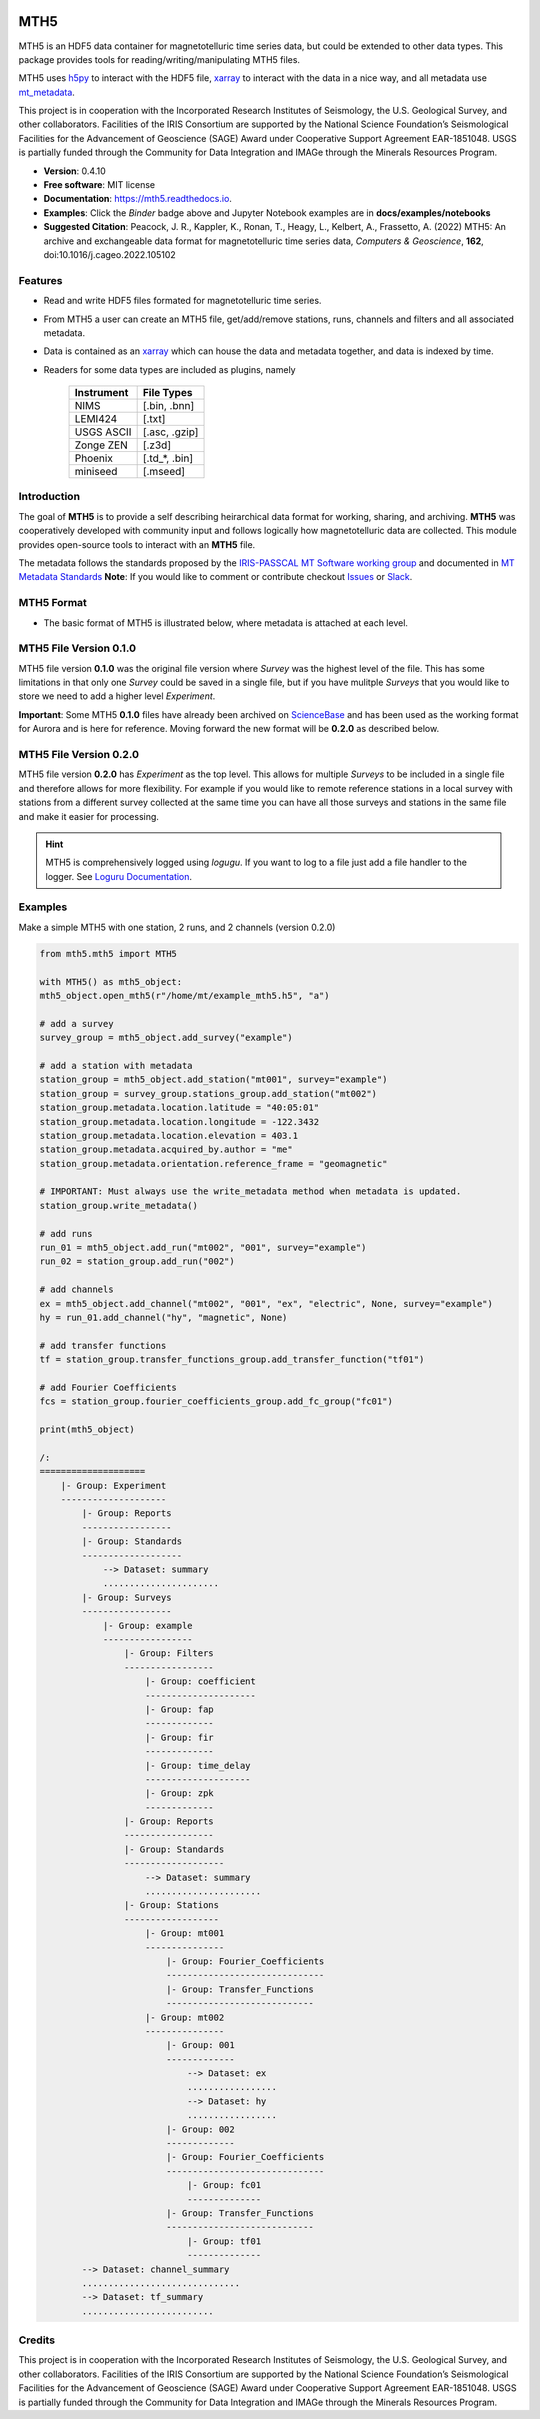 .. image:: https://img.shields.io/pypi/v/mth5.svg
    :target: https://pypi.python.org/pypi/mth5

.. image:: https://img.shields.io/conda/v/conda-forge/mth5.svg
    :target: https://anaconda.org/conda-forge/mth5

.. image:: https://img.shields.io/badge/License-MIT-yellow.svg
    :target: https://code.chs.usgs.gov/jpeacock/mth5/-/new/master/LICENSE

.. image:: https://readthedocs.org/projects/mth5/badge/?version=latest
    :target: https://mth5.readthedocs.io/en/latest/?badge=latest)
		
.. image:: https://codecov.io/gh/kujaku11/mth5/branch/master/graph/badge.svg?token=XU5QSRM1ZO
    :target: https://codecov.io/gh/kujaku11/mth5

.. image:: https://zenodo.org/badge/283883448.svg
    :target: https://zenodo.org/badge/latestdoi/283883448

.. image:: https://mybinder.org/badge_logo.svg
    :target: https://mybinder.org/v2/gh/kujaku11/mth5/master
	
MTH5
====

MTH5 is an HDF5 data container for magnetotelluric time series data, but could be extended to other data types.  This package provides tools for reading/writing/manipulating MTH5 files.

MTH5 uses `h5py <https://www.h5py.org/>`_ to interact with the HDF5 file, `xarray <http://xarray.pydata.org/en/stable/>`_ to interact with the data in a nice way, and all metadata use `mt_metadata <https://github.com/kujaku11/mt_metadata>`_. 

This project is in cooperation with the Incorporated Research Institutes of Seismology, the U.S. Geological Survey, and other collaborators.  Facilities of the IRIS Consortium are supported by the National Science Foundation’s Seismological Facilities for the Advancement of Geoscience (SAGE) Award under Cooperative Support Agreement EAR-1851048.  USGS is partially funded through the Community for Data Integration and IMAGe through the Minerals Resources Program.  

* **Version**: 0.4.10
* **Free software**: MIT license
* **Documentation**: `<https://mth5.readthedocs.io>`_.
* **Examples**: Click the `Binder` badge above and Jupyter Notebook examples are in **docs/examples/notebooks**
* **Suggested Citation**: Peacock, J. R., Kappler, K., Ronan, T., Heagy, L.,  Kelbert, A., Frassetto, A. (2022) MTH5: An archive and exchangeable data format for magnetotelluric time series data, *Computers & Geoscience*, **162**, doi:10.1016/j.cageo.2022.105102


Features
--------

* Read and write HDF5 files formated for magnetotelluric time series.
* From MTH5 a user can create an MTH5 file, get/add/remove stations, runs, channels and filters and all associated metadata.
* Data is contained as an `xarray <http://xarray.pydata.org/en/stable/index.html>`_ which can house the data and metadata together, and data is indexed by time.
* Readers for some data types are included as plugins, namely

	=============== =============
	Instrument      File Types   
	=============== =============
	NIMS            [.bin, .bnn] 
	LEMI424         [.txt]        
	USGS ASCII      [.asc, .gzip]
	Zonge ZEN       [.z3d]       
	Phoenix         [.td_*, .bin]
	miniseed        [.mseed]
	=============== =============

Introduction
-------------

The goal of **MTH5** is to provide a self describing heirarchical data format for working, sharing, and archiving.  **MTH5** was cooperatively developed with community input and follows logically how magnetotelluric data are collected.  This module provides open-source tools to interact with an **MTH5** file.  


The metadata follows the standards proposed by the `IRIS-PASSCAL MT Software working group <https://www.iris.edu/hq/about_iris/governance/mt_soft>`_ and
documented in `MT Metadata Standards <https://doi.org/10.5066/P9AXGKEV>`_
**Note**: If you would like to comment or contribute checkout `Issues <https://github.com/kujaku11/mth5/issues>`_ or `Slack <simpeg.slack.com>`_.   

MTH5 Format
-----------

-  The basic format of MTH5 is illustrated below, where metadata is attached at each level.

MTH5 File Version 0.1.0
------------------------

.. image:: source/images/example_mt_file_structure.svg
   
MTH5 file version **0.1.0** was the original file version where `Survey` was the highest level of the file.  This has some limitations in that only one `Survey` could be saved in a single file, but if you have mulitple `Surveys` that you would like to store we need to add a higher level `Experiment`.  

**Important**: Some MTH5 **0.1.0** files have already been archived on `ScienceBase <https://www.sciencebase.gov/catalog/>`_ and has been used as the working format for Aurora and is here for reference.  Moving forward the new format will be **0.2.0** as described below.
   
   
MTH5 File Version 0.2.0
-------------------------
   
.. image:: source/images/example_mt_file_structure_v2.svg

   
MTH5 file version **0.2.0** has `Experiment` as the top level.  This allows for multiple `Surveys` to be included in a single file and therefore allows for more flexibility.  For example if you would like to remote reference stations in a local survey with stations from a different survey collected at the same time you can have all those surveys and stations in the same file and make it easier for processing.

.. hint:: MTH5 is comprehensively logged using `logugu`. If you want to log to a file just add a file handler to the logger. See `Loguru Documentation <https://loguru.readthedocs.io/en/stable/index.html>`_.

Examples
-----------

Make a simple MTH5 with one station, 2 runs, and 2 channels (version 0.2.0)

.. code-block:: python

	from mth5.mth5 import MTH5

	with MTH5() as mth5_object:
    	mth5_object.open_mth5(r"/home/mt/example_mth5.h5", "a")
    
    	# add a survey
    	survey_group = mth5_object.add_survey("example")
    
    	# add a station with metadata
    	station_group = mth5_object.add_station("mt001", survey="example")
    	station_group = survey_group.stations_group.add_station("mt002")
    	station_group.metadata.location.latitude = "40:05:01"
    	station_group.metadata.location.longitude = -122.3432
    	station_group.metadata.location.elevation = 403.1
    	station_group.metadata.acquired_by.author = "me"
    	station_group.metadata.orientation.reference_frame = "geomagnetic"
    
    	# IMPORTANT: Must always use the write_metadata method when metadata is updated.
    	station_group.write_metadata()
    
    	# add runs
    	run_01 = mth5_object.add_run("mt002", "001", survey="example")
    	run_02 = station_group.add_run("002")
    
    	# add channels
    	ex = mth5_object.add_channel("mt002", "001", "ex", "electric", None, survey="example")
    	hy = run_01.add_channel("hy", "magnetic", None)
    	
    	# add transfer functions
    	tf = station_group.transfer_functions_group.add_transfer_function("tf01")
    	
    	# add Fourier Coefficients
    	fcs = station_group.fourier_coefficients_group.add_fc_group("fc01")
    
    	print(mth5_object)
    
    	/:
        ====================
            |- Group: Experiment
            --------------------
                |- Group: Reports
                -----------------
                |- Group: Standards
                -------------------
                    --> Dataset: summary
                    ......................
                |- Group: Surveys
                -----------------
                    |- Group: example
                    -----------------
                        |- Group: Filters
                        -----------------
                            |- Group: coefficient
                            ---------------------
                            |- Group: fap
                            -------------
                            |- Group: fir
                            -------------
                            |- Group: time_delay
                            --------------------
                            |- Group: zpk
                            -------------
                        |- Group: Reports
                        -----------------
                        |- Group: Standards
                        -------------------
                            --> Dataset: summary
                            ......................
                        |- Group: Stations
                        ------------------
                            |- Group: mt001
                            ---------------
                                |- Group: Fourier_Coefficients
                                ------------------------------
                                |- Group: Transfer_Functions
                                ----------------------------
                            |- Group: mt002
                            ---------------
                                |- Group: 001
                                -------------
                                    --> Dataset: ex
                                    .................
                                    --> Dataset: hy
                                    .................
                                |- Group: 002
                                -------------
                                |- Group: Fourier_Coefficients
                                ------------------------------
                                    |- Group: fc01
                                    --------------
                                |- Group: Transfer_Functions
                                ----------------------------
                                    |- Group: tf01
                                    --------------
                --> Dataset: channel_summary
                ..............................
                --> Dataset: tf_summary
                .........................

Credits
-------

This project is in cooperation with the Incorporated Research Institutes of Seismology, the U.S. Geological Survey, and other collaborators.  Facilities of the IRIS Consortium are supported by the National Science Foundation’s Seismological Facilities for the Advancement of Geoscience (SAGE) Award under Cooperative Support Agreement EAR-1851048.  USGS is partially funded through the Community for Data Integration and IMAGe through the Minerals Resources Program. 
